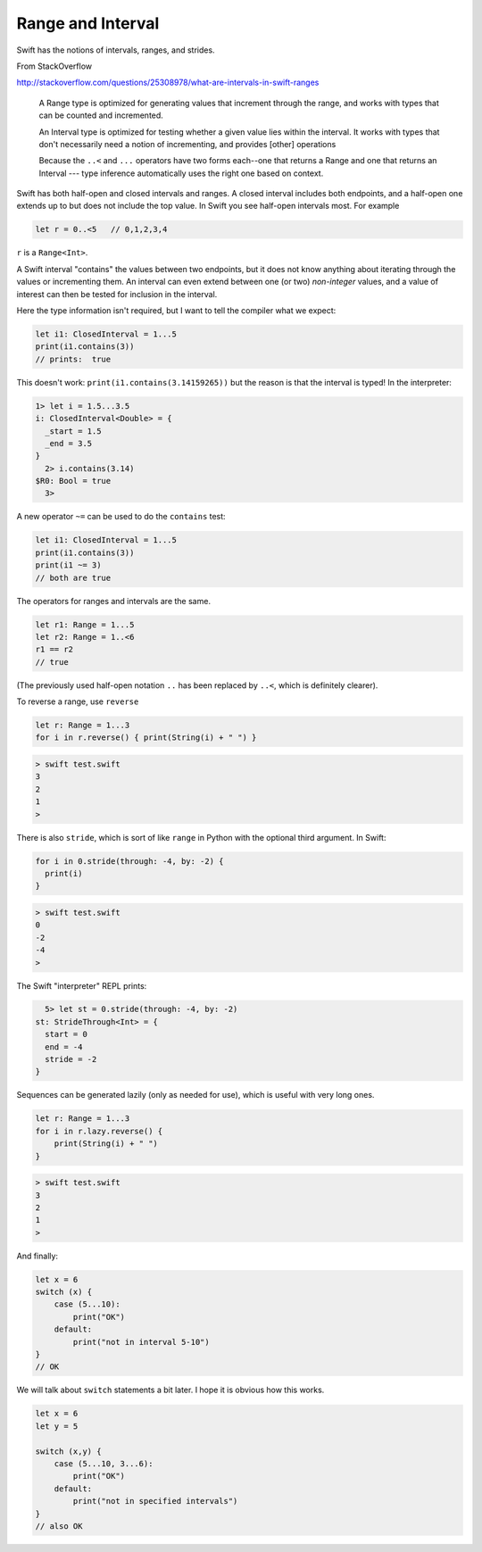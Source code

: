 .. _range:

##################
Range and Interval
##################

Swift has the notions of intervals, ranges, and strides.

From StackOverflow

http://stackoverflow.com/questions/25308978/what-are-intervals-in-swift-ranges

    A Range type is optimized for generating values that increment through the range, and works with types that can be counted and incremented.

    An Interval type is optimized for testing whether a given value lies within the interval. It works with types that don't necessarily need a notion of incrementing, and provides [other] operations

    Because the ``..<`` and ``...`` operators have two forms each--one that returns a Range and one that returns an Interval --- type inference automatically uses the right one based on context.

Swift has both half-open and closed intervals and ranges.  A closed interval includes both endpoints, and a half-open one extends up to but does not include the top value.  In Swift you see half-open intervals most.  For example

.. sourcecode:: swift

    let r = 0..<5   // 0,1,2,3,4
    
``r`` is a ``Range<Int>``.

A Swift interval "contains" the values between two endpoints, but it does not know anything about iterating through the values or incrementing them.  An interval can even extend between one (or two) *non-integer* values, and a value of interest can then be tested for inclusion in the interval.

Here the type information isn't required, but I want to tell the compiler what we expect:

.. sourcecode:: swift

    let i1: ClosedInterval = 1...5
    print(i1.contains(3))
    // prints:  true

This doesn't work:  ``print(i1.contains(3.14159265))`` but the reason is that the interval is typed!  In the interpreter:

.. sourcecode:: swift

    1> let i = 1.5...3.5
    i: ClosedInterval<Double> = {
      _start = 1.5
      _end = 3.5
    }
      2> i.contains(3.14)
    $R0: Bool = true
      3>

A new operator ``~=`` can be used to do the ``contains`` test:

.. sourcecode:: swift

    let i1: ClosedInterval = 1...5
    print(i1.contains(3))
    print(i1 ~= 3)
    // both are true

The operators for ranges and intervals are the same.

.. sourcecode:: swift

    let r1: Range = 1...5
    let r2: Range = 1..<6
    r1 == r2
    // true

(The previously used half-open notation ``..`` has been replaced by ``..<``, which is definitely clearer).

To reverse a range, use ``reverse``

.. sourcecode:: swift

    let r: Range = 1...3
    for i in r.reverse() { print(String(i) + " ") }

.. sourcecode:: bash

    > swift test.swift
    3 
    2 
    1 
    >

There is also ``stride``, which is sort of like ``range`` in Python with the optional third argument.  In Swift:

.. sourcecode:: swift

    for i in 0.stride(through: -4, by: -2) {
      print(i)
    }

.. sourcecode:: bash

    > swift test.swift
    0
    -2
    -4
    >

The Swift "interpreter" REPL prints:

.. sourcecode:: swift

      5> let st = 0.stride(through: -4, by: -2)
    st: StrideThrough<Int> = {
      start = 0
      end = -4
      stride = -2
    }
    
Sequences can be generated lazily (only as needed for use), which is useful with very long ones.

.. sourcecode:: swift

    let r: Range = 1...3
    for i in r.lazy.reverse() {
        print(String(i) + " ")
    }

.. sourcecode:: bash

    > swift test.swift
    3 
    2 
    1 
    >

And finally:

.. sourcecode:: swift

    let x = 6
    switch (x) {
        case (5...10):
            print("OK")
        default:
            print("not in interval 5-10")
    }
    // OK

We will talk about ``switch`` statements a bit later.  I hope it is obvious how this works.

.. sourcecode:: swift

    let x = 6
    let y = 5

    switch (x,y) {
        case (5...10, 3...6):
            print("OK")
        default:
            print("not in specified intervals")
    }
    // also OK
